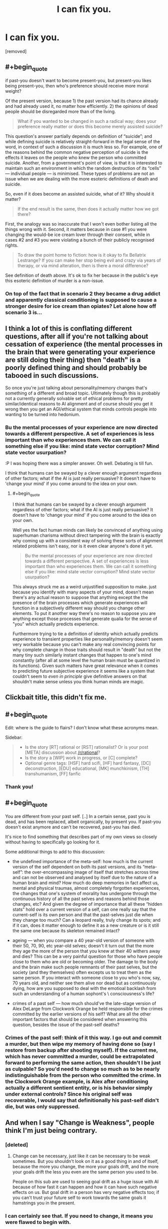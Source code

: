 #+TITLE: I can fix you.

* I can fix you.
:PROPERTIES:
:Author: totorox92
:Score: 30
:DateUnix: 1519459451.0
:FlairText: WIP
:END:
[removed]


** #+begin_quote
  if past-you doesn't want to become present-you, but present-you likes being present-you, then who's preference should receive more moral weight?
#+end_quote

Of the present version, because 1) the past version had its chance already and had already used it, no matter how efficiently. 2) the opinions of dead people should be disregarded more than of the living.

#+begin_quote
  What if you wanted to be changed in such a radical way; does your preference really matter or does this become merely assisted suicide?
#+end_quote

This question's answer partially depends on definition of “suicide”; and while defining suicide is relatively straight-forward in the legal sense of the word, in context of such a discussion it is much less so. For example, one of the reasons behind the common negative perception of suicide is the effects it leaves on the people who knew the person who committed suicide. Another, from a government's point of view, is that it is interested to maintain such an environment in which the random destruction of its “cells” --- individual people --- is minimised. These types of problems are not an issue when we are dealing with the more esoteric definitions of death and suicide.

So, even if it does become an assisted suicide, what of it? Why should it matter?

#+begin_quote
  If the end result is the same, then does it actually matter how we got there?
#+end_quote

First, the analogy was so inaccurate that I won't even bother listing all the things wrong with it. Second, it matters because in case #1 you were changing the would-be ice cream lover through their consent, while in cases #2 and #3 you were violating a bunch of their publicly recognised rights.

#+begin_quote
  To draw the point home to fiction: how is it okay to fix Bellatrix Lestrange? If you can make her stop being evil and crazy via years of therapy, or via mind alteration, then is there a moral difference?
#+end_quote

See definition of death\murder\suicide above. It's ok to fix her because in the public's eye this esoteric definition of murder is a non-issue.
:PROPERTIES:
:Author: OutOfNiceUsernames
:Score: 12
:DateUnix: 1519478658.0
:END:

*** On top of the fact that in scenario 2 they became a drug addict and apparently classical conditioning is supposed to cause a stronger desire for ice cream than opiates? Let alone how off scenario 3 is...
:PROPERTIES:
:Author: I_am_your_BRAIN
:Score: 1
:DateUnix: 1519485241.0
:END:


** I think a lot of this is conflating different questions, after all if you're not talking about cessation of experience (the mental processes in the brain that were generating your experience are still doing their thing) then "death" is a poorly defined thing and should probably be tabooed in such discussions.

So once you're just talking about personality/memory changes that's something of a different and broad topic. Ultimately though this is probably not a currently generally solvable set of ethical problems for pretty similar/identical reasons to AI alignment and of course should you get it wrong then you get an AGI/ethical system that minds controls people into wanting to be turned into hedonium.
:PROPERTIES:
:Author: vakusdrake
:Score: 9
:DateUnix: 1519491327.0
:END:

*** Bu the mental processes of your experience are now directed towards a different perspective. A set of experiences is less important than /who/ experiences them. We can call it something else if you like: mind state vector corruption? Mind state vector usurpation?

:P I was hoping there was a simpler answer. Oh well. Debating is till fun.

I think that humans can be swayed by a clever enough argument regardless of other factors; what if the AI is just really persuasive? It doesn't have to 'change your mind' if you come around to the idea on your own.
:PROPERTIES:
:Author: totorox92
:Score: 1
:DateUnix: 1519496662.0
:END:

**** #+begin_quote
  I think that humans can be swayed by a clever enough argument regardless of other factors; what if the AI is just really persuasive? It doesn't have to 'change your mind' if you come around to the idea on your own.
#+end_quote

Well yes the fact human minds can likely be convinced of anything using superhuman charisma without direct tampering with the brain is exactly why coming up with a consistent way of solving these sorts of alignment related problems isn't easy, nor is it even clear anyone's done it yet.

#+begin_quote
  Bu the mental processes of your experience are now directed towards a different perspective. A set of experiences is less important than who experiences them. We can call it something else if you like: mind state vector corruption? Mind state vector usurpation?
#+end_quote

This always struck me as a weird unjustified supposition to make. just because you identify with many aspects of your mind, doesn't mean there's any actual reason to suppose that anything except the the presence of the brain processes which generate experiences will function in a subjectively different way should you change other elements. To put it another way there's no reason to suppose you are anything except those processes that generate qualia for the sense of "you" which actually predicts experience.

Furthermore trying to tie a definition of identity which actually predicts experience to transient properties like personality/memory doesn't seem very workable because you can't make any real convincing points for why complete change in those traits should result in "death" but not the many tiny such similarly instant changes that happen to one's mind constantly (after all at some level the human brain must be quantized in its functions). Given such matters have great relevance when it comes to predicting future subjective experience it seems like a system that couldn't seem to /even in principle/ give definitive answers on that shouldn't make sense unless you think human minds are magic.
:PROPERTIES:
:Author: vakusdrake
:Score: 2
:DateUnix: 1519497683.0
:END:


** Clickbait title, this didn't fix me.
:PROPERTIES:
:Author: Gurkenglas
:Score: 16
:DateUnix: 1519471626.0
:END:


** #+begin_quote
  Edit: where is the guide to flairs? I don't know what these acronyms mean.
#+end_quote

Sidebar:

#+begin_quote

  - Is the story [RT] rational or [RST] rationalist? Or is your post [META] discussion about [[/r/rational]]?\\
  - Is the story a [WIP] work in progress, or [C] complete?\\
  - Optional genre tags: [HSF] hard scifi, [HF] hard fantasy, [DC] deconstruction, [EDU] educational, [MK] munchkinism, [TH] transhumanism, [FF] fanfic\\
#+end_quote
:PROPERTIES:
:Author: Escapement
:Score: 3
:DateUnix: 1519493333.0
:END:

*** Thank you!
:PROPERTIES:
:Author: totorox92
:Score: 1
:DateUnix: 1519495189.0
:END:


** #+begin_quote
  You are different from your past self. [..] In a certain sense, past you is dead, and has been replaced, albeit organically, by present you. If past-you doesn't exist anymore and can't be recovered, past-you has died.
#+end_quote

It's nice to find something that describes part of my own views so closely without having to specifically go looking for it.

Some additional things to add to this discussion:

- the undefined importance of the meta-self: how much is the current version of the self dependent on both its past versions, and its “meta-self”: the over-encompassing image of itself that stretches across time and can not be observed and analysed by itself due to the nature of a human brain and mind? How much do deep memories in fact affect us, mental and physical traumas, almost completely forgotten experiences, the changes that one's system of morality has undergone through the continuous history of all the past selves and reasons behind those changes, etc? And given the degree of importance that all these “hidden stats” hold over a current version of a self, can one really say that the current-self is its own person and that the past-selves just die when they change too much? Can a leopard really, truly change its spots; and if it can, does it matter enough to define it as a new creature or is it still the same one because its skeleton remained intact?

- ageing --- when you compare a 40 year-old version of someone with their 50, 70, 90, etc year-old selves; doesn't it turn out that the more they age the more of the person that you knew at their 40 withers away and dies? This can be a very painful question for those who have people close to them who are old or becoming older. The damage to the body and the brain make such people remnants of their past selves, but the society (and they themselves) often excepts us to treat them as the same person. If you interact with someone close to you who's now, say, 70 years old, and neither see them alive nor dead but as continuously dying, how are you supposed to deal with the emotioal backlash from such an understanding of a human sophont's \ consciousness's life?

- crimes of a past self --- how much should've the late-stage version of Alex DeLarge from Clockwork Orange be held responsible for the crimes committed by the earlier versions of his self? What are all the other important factors that should be considered when answering this question, besides the issue of the past-self deaths?
:PROPERTIES:
:Author: OutOfNiceUsernames
:Score: 3
:DateUnix: 1519479944.0
:END:

*** Crimes of the past self: think of it this way. I go out and commit a murder, but then wipe my memory of having done so (say I restore from backup after shooting myself). If the current me, which has never committed a murder, could be extrapolated forward to performing the same action, then shouldn't I be just as culpable? So you'd need to change so much as to be nearly indistinguishable from the person who committed the crime. In the Clockwork Orange example, is Alex after conditioning actually a different sentient entity, or is his behavior simply under external controls? Since his original self was recoverable, I would say that definitionally his past-self didn't die, but was only suppressed.
:PROPERTIES:
:Author: totorox92
:Score: 2
:DateUnix: 1519496296.0
:END:


** And when I say "Change is Weakness", people think I'm just being contrary.
:PROPERTIES:
:Score: 2
:DateUnix: 1519502690.0
:END:

*** [deleted]
:PROPERTIES:
:Score: 1
:DateUnix: 1519503063.0
:END:

**** Change can be necessary, just like it can be necessary to be weak sometimes. But you shouldn't look on it as a good thing in and of itself, because the more you change, the more your goals drift, and the more your goals drift the less you even are the same person you used to be.

People on this sub are used to seeing goal drift as a huge issue with AI because of how fast it can happen and how it can have such negative effects on us. But goal drift in a person has very negative effects too; if you can't trust your future self to work towards the same goals it hamstrings you in the present.
:PROPERTIES:
:Score: 1
:DateUnix: 1519509098.0
:END:


*** I can certainly see that. If you need to change, it means you were flawed to begin with.
:PROPERTIES:
:Author: totorox92
:Score: 1
:DateUnix: 1519514053.0
:END:
